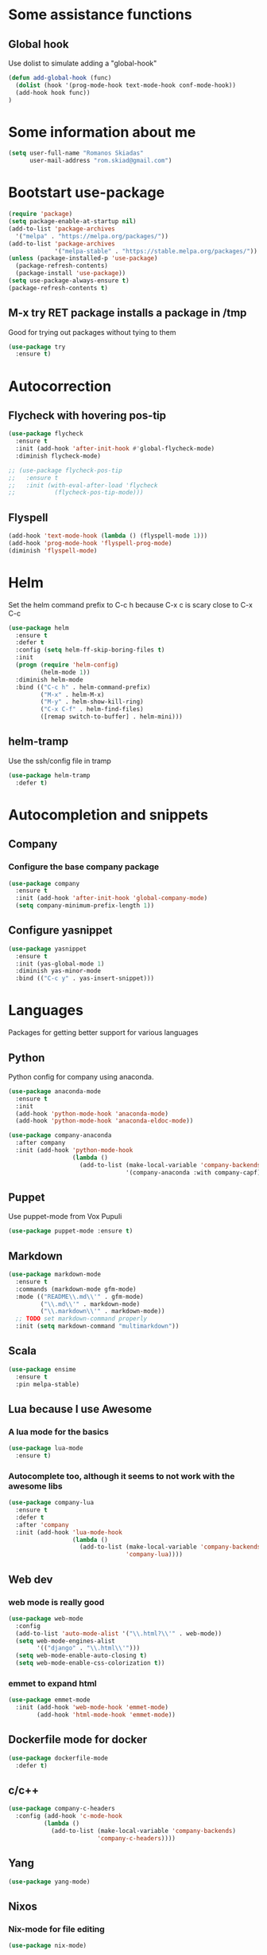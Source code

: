 * Some assistance functions
** Global hook
   Use dolist to simulate adding a "global-hook"
#+BEGIN_SRC emacs-lisp
(defun add-global-hook (func)
  (dolist (hook '(prog-mode-hook text-mode-hook conf-mode-hook))
  (add-hook hook func))
)
#+END_SRC
* Some information about me
#+BEGIN_SRC emacs-lisp
(setq user-full-name "Romanos Skiadas"
      user-mail-address "rom.skiad@gmail.com")
#+END_SRC
* Bootstart use-package
#+BEGIN_SRC emacs-lisp
  (require 'package)
  (setq package-enable-at-startup nil)
  (add-to-list 'package-archives
    '("melpa" . "https://melpa.org/packages/"))
  (add-to-list 'package-archives
               '("melpa-stable" . "https://stable.melpa.org/packages/"))
  (unless (package-installed-p 'use-package)
    (package-refresh-contents)
    (package-install 'use-package))
  (setq use-package-always-ensure t)
  (package-refresh-contents t)
#+END_SRC
** M-x try RET package installs a package in /tmp
   Good for trying out packages without tying to them
#+begin_src emacs-lisp
  (use-package try
    :ensure t)
#+end_src

* Autocorrection
** Flycheck with hovering pos-tip
#+BEGIN_SRC emacs-lisp
  (use-package flycheck
    :ensure t
    :init (add-hook 'after-init-hook #'global-flycheck-mode)
    :diminish flycheck-mode)

  ;; (use-package flycheck-pos-tip
  ;;   :ensure t
  ;;   :init (with-eval-after-load 'flycheck
  ;;           (flycheck-pos-tip-mode)))
#+END_SRC
** Flyspell
#+BEGIN_SRC emacs-lisp
  (add-hook 'text-mode-hook (lambda () (flyspell-mode 1)))
  (add-hook 'prog-mode-hook 'flyspell-prog-mode)
  (diminish 'flyspell-mode)
#+END_SRC
* Helm
   Set the helm command prefix to C-c h because C-x c is scary close to C-x C-c
#+BEGIN_SRC emacs-lisp
  (use-package helm
    :ensure t
    :defer t
    :config (setq helm-ff-skip-boring-files t)
    :init
    (progn (require 'helm-config)
           (helm-mode 1))
    :diminish helm-mode
    :bind (("C-c h" . helm-command-prefix)
           ("M-x" . helm-M-x)
           ("M-y" . helm-show-kill-ring)
           ("C-x C-f" . helm-find-files)
           ([remap switch-to-buffer] . helm-mini)))
#+END_SRC
** helm-tramp
   Use the ssh/config file in tramp
#+BEGIN_SRC emacs-lisp
  (use-package helm-tramp
    :defer t)
#+END_SRC

* Autocompletion and snippets
** Company
*** Configure the base company package
#+BEGIN_SRC emacs-lisp
  (use-package company
    :ensure t
    :init (add-hook 'after-init-hook 'global-company-mode)
    (setq company-minimum-prefix-length 1))
#+END_SRC

** Configure yasnippet
#+BEGIN_SRC emacs-lisp
(use-package yasnippet
  :ensure t
  :init (yas-global-mode 1)
  :diminish yas-minor-mode
  :bind (("C-c y" . yas-insert-snippet)))
#+END_SRC

* Languages
  Packages for getting better support for various languages
** Python
   Python config for company using anaconda.
   #+BEGIN_SRC emacs-lisp
     (use-package anaconda-mode
       :ensure t
       :init
       (add-hook 'python-mode-hook 'anaconda-mode)
       (add-hook 'python-mode-hook 'anaconda-eldoc-mode))

     (use-package company-anaconda
       :after company
       :init (add-hook 'python-mode-hook
                       (lambda ()
                         (add-to-list (make-local-variable 'company-backends)
                                      '(company-anaconda :with company-capf)))))
   #+END_SRC
** Puppet
   Use puppet-mode from Vox Pupuli
   #+BEGIN_SRC emacs-lisp
   (use-package puppet-mode :ensure t)
   #+END_SRC
** Markdown
#+BEGIN_SRC emacs-lisp
  (use-package markdown-mode
    :ensure t
    :commands (markdown-mode gfm-mode)
    :mode (("README\\.md\\'" . gfm-mode)
           ("\\.md\\'" . markdown-mode)
           ("\\.markdown\\'" . markdown-mode))
    ;; TODO set markdown-command properly
    :init (setq markdown-command "multimarkdown"))
#+END_SRC
** Scala
#+BEGIN_SRC emacs-lisp
(use-package ensime
  :ensure t
  :pin melpa-stable)
#+END_SRC
** Lua because I use Awesome
*** A lua mode for the basics
#+BEGIN_SRC emacs-lisp
  (use-package lua-mode
    :ensure t)
#+END_SRC
*** Autocomplete too, although it seems to not work with the awesome libs
#+BEGIN_SRC emacs-lisp
  (use-package company-lua
    :ensure t
    :defer t
    :after 'company
    :init (add-hook 'lua-mode-hook
                    (lambda ()
                      (add-to-list (make-local-variable 'company-backends)
                                   'company-lua))))
#+END_SRC

** Web dev
*** web mode is really good
#+BEGIN_SRC emacs-lisp
  (use-package web-mode
    :config
    (add-to-list 'auto-mode-alist '("\\.html?\\'" . web-mode))
    (setq web-mode-engines-alist
          '(("django" . "\\.html\\'")))
    (setq web-mode-enable-auto-closing t)
    (setq web-mode-enable-css-colorization t))
#+END_SRC
*** emmet to expand html
    #+BEGIN_SRC emacs-lisp
                (use-package emmet-mode
                  :init (add-hook 'web-mode-hook 'emmet-mode)
                        (add-hook 'html-mode-hook 'emmet-mode))
    #+END_SRC

** Dockerfile mode for docker
#+begin_src emacs-lisp
  (use-package dockerfile-mode
    :defer t)
#+end_src
** c/c++
#+BEGIN_SRC emacs-lisp
  (use-package company-c-headers
    :config (add-hook 'c-mode-hook
            (lambda ()
              (add-to-list (make-local-variable 'company-backends)
                           'company-c-headers))))
#+END_SRC
** Yang

#+BEGIN_SRC emacs-lisp
   (use-package yang-mode)
#+END_SRC
** Nixos
*** Nix-mode for file editing
   #+BEGIN_SRC emacs-lisp
     (use-package nix-mode)
   #+END_SRC
*** Nix-company has great autocompletion
   #+BEGIN_SRC emacs-lisp
     (use-package company-nixos-options
       :after  company
       :init (add-hook 'nixos-mode-hook
                       (lambda ()
                         (add-to-list (make-local-variable 'company-backends)
                                      'company-nixos-options))))
   #+END_SRC
** Golang
*** Base go-mode
    Jump to def using [[https://github.com/rogpeppe/godef][godef]]
    Automatically add/remove missing imports with [[golang.org/x/tools/cmd/goimports][gomiports]]
   #+BEGIN_SRC emacs-lisp
     (use-package go-mode
       :config (setq gofmt-command "goimports")
       :init (add-hook 'before-save-hook 'gofmt-before-save)
       (add-hook 'go-mode-hook (lambda ()
                                 (local-set-key (kbd "M-.") 'godef-jump)
                                 (local-set-key (kbd "M-4 M-.") 'godef-jump-other-window)
                                 (local-set-key (kbd "C-c C-d") 'godoc-at-point))))
   #+END_SRC
*** Autocompletion, requires [[https://github.com/nsf/gocode%20][gocode]] and gopath to be set to include it
   #+BEGIN_SRC emacs-lisp
     (use-package company-go
       :after company
       :init (add-hook 'go-mode-hook
                       (lambda ()
                         (add-to-list (make-local-variable 'company-backends)
                                      'company-go))))
   #+END_SRC
*** Eldoc, also requires gocode
   #+BEGIN_SRC emacs-lisp
     (use-package go-eldoc
       :init (add-hook 'go-mode-hook 'go-eldoc-setup))
   #+END_SRC
*** Guru
    #+BEGIN_SRC emacs-lisp
      (use-package go-guru
        :init (add-hook 'go-mode-hook 'go-guru-hl-identifier-mode))
    #+END_SRC
*** playground inside emacs
    #+BEGIN_SRC emacs-lisp
    (use-package go-playground)
    #+END_SRC
*** go test to run tests
    #+BEGIN_SRC emacs-lisp
      (use-package gotest
        :bind (:map go-mode-map
               ("C-c t" . go-test-current-file)))
    #+END_SRC
** Protocol buffers
   #+BEGIN_SRC emacs-lisp
     (use-package protobuf-mode)
   #+END_SRC
** Rust
   #+BEGIN_SRC emacs-lisp
   (use-package rust-mode)
   #+END_SRC
   #+BEGIN_SRC emacs-lisp
     (use-package flycheck-rust
       :config (add-hook 'flycheck-mode-hook #'flycheck-rust-setup))
   #+END_SRC
   #+BEGIN_SRC emacs-lisp
   (use-package racer
     :config
   (add-hook 'rust-mode-hook 'racer-mode)
   (add-hook 'racer-mode-hook 'eldoc-mode))
   #+END_SRC
* Git configuration
** Magit
   The best thing since sliced bread and normal bread.
   vc is the built-in version control system and it is disabled because I don't use it really.
#+BEGIN_SRC emacs-lisp
  (use-package magit
    :bind
    (("C-c g" . magit-status)
     ("C-c l c" . magit-log-current)
     ("C-c l l" . magit-log-branches))
    :ensure t)
  (setq vc-handled-backends nil)
#+END_SRC
** Configure git-gutter, make it work with linum
#+BEGIN_SRC emacs-lisp
  (use-package git-gutter
     :ensure t
     :config
     (setq git-gutter:update-interval 0.1)
     :init
     (global-git-gutter-mode t)
     :diminish git-gutter-mode)
#+END_SRC

* Navigation
** Swiper for more fine-grained search in a buffer
*** The swiper package that uses helm
#+BEGIN_SRC emacs-lisp
  (use-package swiper-helm
    :ensure t
    :defer t
    :bind (("M-i" . swiper-helm)))
#+END_SRC
** Hydra: bindings that stick around
   Tired of pressing C-c ! n C-c ! n C-c ! p again and again to go through the errors?
   Hydra can make this C-c ! n n n n p n etc!
#+BEGIN_SRC emacs-lisp
  (use-package hydra
    :ensure t)
#+END_SRC
** Subword mode: move inside camelcase
   e.g  |SomeWord (M-f) \to Some|Word
#+BEGIN_SRC emacs-lisp
  (global-subword-mode 1)
#+END_SRC
** Bind imenu to something again
   #+BEGIN_SRC emacs-lisp
   (global-set-key (kbd "M-c") 'helm-semantic-or-imenu)
   #+END_SRC
** Imenu-anywhere gives imenu across a number of buffers
   #+BEGIN_SRC emacs-lisp
     (use-package imenu-anywhere
       :bind (("C-c i" . helm-imenu-anywhere)))
   #+END_SRC
** Avy
   Jump to places in the buffer
   #+BEGIN_SRC emacs-lisp
     (use-package avy
       :bind (("C-:" . avy-goto-char-2)))
   #+END_SRC
** dumb-jump
   Like ggtags and xref but within the current project
#+BEGIN_SRC emacs-lisp
(use-package dumb-jump
  :bind (("M-g o" . dumb-jump-go-other-window)
	 ("M-g j" . dumb-jump-go)
	 ("M-g x" . dumb-jump-go-prefer-external)
	 ("M-g z" . dumb-jump-go-prefer-external-other-window))
   :config (setq dumb-jump-selector 'helm)
   :init (dumb-jump-mode))
#+END_SRC
** Projectile
*** Base projectile package
   Enable projectile globally, then C-c p is the prefix for projectile.
#+BEGIN_SRC emacs-lisp
  (use-package projectile
    :ensure t
    :init (projectile-global-mode)
          (add-to-list 'projectile-globally-ignored-directories "Godeps")
          (projectile-cleanup-known-projects))
#+END_SRC
*** Helm projectile for easily switching projects and files in the project
#+BEGIN_SRC emacs-lisp
  (use-package helm-projectile
    :config (helm-projectile-on))
#+END_SRC
*** Helm-ag is required for helm-projectile-ag below
#+BEGIN_SRC emacs-lisp
  (use-package helm-ag
    :ensure t
    :defer t)
#+END_SRC
*** Helm projectile for some projectile niceness with helm
#+BEGIN_SRC emacs-lisp
  (use-package helm-projectile
    :ensure t
    :bind ("M-I" . helm-projectile-ag))
#+END_SRC
** scrolling
   one line at a time
   #+BEGIN_SRC emacs-lisp
     (setq scroll-conservatively 1000)
   #+END_SRC
* Niceties
** Line numbers
   This only works with emacs26 but idc
   #+BEGIN_SRC emacs-lisp
     (add-hook 'prog-mode-hook (lambda () (display-line-numbers-mode)))
     (add-hook 'text-mode-hook (lambda () (display-line-numbers-mode)))
   #+END_SRC
** Oh god shut up
   #+BEGIN_SRC emacs-lisp
   (setq ring-bell-function 'ignore)
   #+END_SRC
** Which key to show possible candidates for keystrokes after a prefix like C-c

#+BEGIN_SRC emacs-lisp
(use-package which-key
:ensure t
:defer t
:init (which-key-mode)
:diminish which-key-mode)
#+END_SRC

** Whitespace
#+BEGIN_SRC emacs-lisp
(use-package ws-butler
  :ensure t
  :init
  (add-global-hook 'ws-butler-mode)
  :diminish ws-butler-mode)

(setq-default show-trailing-whitespace t)
#+END_SRC

** Better defaults.
    Remove toolbars, scroll bars, etc, remember pointer when closing file, mouse yank insert at point,
    sets require-final-newline, indent-tabs set to nil, other useful stuff

#+BEGIN_SRC emacs-lisp
(use-package better-defaults
  :ensure t)
#+END_SRC

** Other little nice settings

#+BEGIN_SRC emacs-lisp
  (setq sentence-end-double-space nil) ;; when filling, use one space after fullstop
  (defalias 'yes-or-no-p 'y-or-n-p)
  (setq column-number-mode 1)
  (setq backup-directory-alist
        `((".*" . "~/.tmp/emacs")))
  (setq auto-save-file-name-transforms
        `((".*" ,"~/.tmp/emacs" t)))
  (setq visible-bell nil)
  (setq inhibit-startup-screen t)
  (add-to-list 'auto-mode-alist '("Cask" . emacs-lisp-mode))
  (add-hook 'prog-mode-hook (lambda () (setq tab-width 2))) ; 8 is the default and that is waaaay to much
  (setq create-lockfiles nil);; might be a bad idea but for 99% of the time should be ok
#+END_SRC

** recompile with C-c C-c
    #+BEGIN_SRC emacs-lisp
    (add-hook 'prog-mode-hook (lambda () (local-set-key (kbd "C-c C-c") 'recompile)))
    #+END_SRC
** Folds
   #+BEGIN_SRC emacs-lisp
     (global-set-key (kbd "C-z") 'set-selective-display)
   #+END_SRC
* Theming
** monokai does nice highlighting of src blocks in org

#+BEGIN_SRC emacs-lisp
(use-package monokai-theme
  :ensure t
  :init (load-theme 'monokai 'no-confirm))
#+END_SRC
** Fonts
#+BEGIN_SRC emacs-lisp
(set-face-attribute 'default nil
                    :family "DejaVu Sans Mono" :height 105)
#+END_SRC
* Org mode
** Install org from the repos
#+BEGIN_SRC emacs-lisp
  (use-package org
    :ensure t
    :bind (("\C-col" . org-store-link)
           ("\C-coa" . org-agenda)
           ("\C-coc" . org-capture)
           ("\C-cob" . org-switchb))
    :config (setq org-directory (expand-file-name "~/org"))
            (setq org-agenda-start-with-follow-mode t))
#+END_SRC

** Org bullets converts starts into bullets
#+BEGIN_SRC emacs-lisp
(use-package org-bullets
  :ensure t
  :init (add-hook 'org-mode-hook 'org-bullets-mode))
#+END_SRC
** Presentations
*** Org (for some reason called ox-reveal too, kinda confusing) reveal for exporting to reveal.js

#+BEGIN_SRC emacs-lisp
    (use-package ox-reveal
      :ensure t
      :config (setq org-reveal-root "http://cdn.jsdelivr.net/reveal.js/3.0.0/")
      :init (add-hook 'org-mode 'reveal-mode))
#+END_SRC

*** htmlize for syntax highlighting in org presentations

#+BEGIN_SRC emacs-lisp
  (use-package htmlize
    :ensure t)
#+END_SRC

** Make literate programming better

#+BEGIN_SRC emacs-lisp
(setq org-src-fontify-natively t)
#+END_SRC

** Org capture: saving notes
*** Set the default file where agenda captures are placed
#+BEGIN_SRC emacs-lisp
  (setq org-default-notes-file (concat org-directory "/agenda.org"))
#+END_SRC

** Autocomplete org keywords
   Snippet courtesy of purple_arrows: http://emacs.stackexchange.com/questions/21171/company-mode-completion-for-org-keywords
#+BEGIN_SRC emacs-lisp
  (defun org-keyword-backend (command &optional arg &rest ignored)
    (interactive (list 'interactive))
    (cl-case command
      (interactive (company-begin-backend 'org-keyword-backend))
      (prefix (and (eq major-mode 'org-mode)
                   (cons (company-grab-line "^#\\+\\(\\w*\\)" 1)
                         t)))
      (candidates (mapcar #'upcase
                          (cl-remove-if-not
                           (lambda (c) (string-prefix-p arg c))
                           (pcomplete-completions))))
      (ignore-case t)
      (duplicates t)))
  (add-hook 'org-mode-hook
            (lambda ()
              (add-to-list (make-local-variable 'company-backends)
                           'org-keyword-backend)
                           (setq-local company-minimum-prefix-length 3)))
#+END_SRC

** Agenda
   #+BEGIN_SRC emacs-lisp
     (load-library "find-lisp")
     (defun rski/set-org-agenda-files()
       (interactive)
       (setq org-agenda-files (find-lisp-find-files "~/org" "\.org$")))
     (rski/set-org-agenda-files)
   #+END_SRC
** Plot with gnuplot
   org-plot/gnuplot requires the gnuplot lib
   #+BEGIN_SRC emacs-lisp
     (use-package gnuplot)
   #+END_SRC
* Terminal
** Eshell
   Because I keep forgetting
   #+BEGIN_SRC emacs-lisp
     (defalias 'vim 'find-file)
     (defalias 'emacs 'find-file)
     (add-hook 'eshell-mode-hook
               (lambda ()
                 (setq show-trailing-whitespace nil)))
   #+END_SRC
* Editing
** Undo tree
#+BEGIN_SRC emacs-lisp
  (use-package undo-tree
    :config (global-undo-tree-mode 1)
    :ensure t
    :bind (("C-/" . undo)
           ("C-c C-/" . undo-tree-redo)))
#+END_SRC
** Smartparens
#+BEGIN_SRC emacs-lisp
  (use-package smartparens
    :ensure t
    :init (add-global-hook 'smartparens-mode)
    :config (defhydra rski-smartparens-hydra ()
            "Edit parens"
            ("l" sp-forward-slurp-sexp "s-back")
            ("h" sp-backward-slurp-sexp "s-fwd")
            ("u" sp-unwrap-sexp "unwrap")
            ("w" sp-rewrap-sexp "rewrap"))
            (require 'smartparens-config)
    :bind (("C-c s" . rski-smartparens-hydra/body))
    :diminish smartparens-mode)
#+END_SRC
** Comments
   Rebind M-; to comment out lines instead of insert comments in the end
   #+BEGIN_SRC emacs-lisp
   (global-set-key (kbd "M-;") 'comment-line)
   #+END_SRC
* Make visiting and reloading the config easy
** Visit the config file
#+BEGIN_SRC emacs-lisp
  (defun rski/visit-config ()
    (interactive)
    (find-file (substitute-in-file-name "$HOME/.emacs.d/config.org")))
#+END_SRC
** Load the config with babel
#+BEGIN_SRC emacs-lisp
  (defun rski/load-config ()
    (interactive)
    (setq config-file (substitute-in-file-name "$HOME/.emacs.d/config.org"))
    (org-babel-load-file config-file))
#+END_SRC
* Modeline stuff
** Display battery and time
   #+BEGIN_SRC emacs-lisp
   (display-time-mode t)
   (display-battery-mode t)
   (setq battery-mode-line-format "[%L %b%p%% %t]")
   #+END_SRC
* Buffers
  #+BEGIN_SRC emacs-lisp
    (global-set-key (kbd "C-c r") 'rename-buffer)
  #+END_SRC
* Applications
** Ledger
*** The base backage
   TODO
   (defvar ledger-environment-alist nil
  "Variable to hold details about ledger-mode's environment.
Adding the dotted pair (\"decimal-comma\" . t) will tell ledger
to treat commas as decimal separator.")
   #+BEGIN_SRC emacs-lisp
     (use-package ledger-mode
       :config (add-to-list 'auto-mode-alist '("\\.ledger$" . ledger-mode)))
   #+END_SRC
*** Flycheck for in-buffer formatting and balancing
    Pedantic means all accounts and payees need to be defined before being used
   #+BEGIN_SRC emacs-lisp
     (use-package flycheck-ledger
       :init (setq flycheck-ledger-pedantic "check-payees"))
   #+END_SRC
